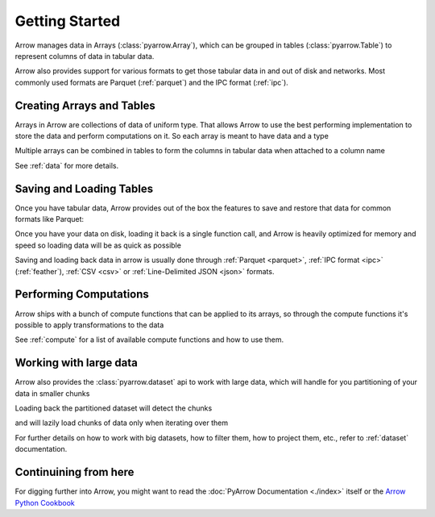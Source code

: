 .. Licensed to the Apache Software Foundation (ASF) under one
.. or more contributor license agreements.  See the NOTICE file
.. distributed with this work for additional information
.. regarding copyright ownership.  The ASF licenses this file
.. to you under the Apache License, Version 2.0 (the
.. "License"); you may not use this file except in compliance
.. with the License.  You may obtain a copy of the License at

..   http://www.apache.org/licenses/LICENSE-2.0

.. Unless required by applicable law or agreed to in writing,
.. software distributed under the License is distributed on an
.. "AS IS" BASIS, WITHOUT WARRANTIES OR CONDITIONS OF ANY
.. KIND, either express or implied.  See the License for the
.. specific language governing permissions and limitations
.. under the License.

.. _getstarted:

Getting Started
===============

Arrow manages data in Arrays (:class:`pyarrow.Array`), which can be
grouped in tables (:class:`pyarrow.Table`) to represent columns of data
in tabular data.

Arrow also provides support for various formats to get those tabular
data in and out of disk and networks. Most commonly used formats are
Parquet (:ref:`parquet`) and the IPC format (:ref:`ipc`). 

Creating Arrays and Tables
--------------------------

Arrays in Arrow are collections of data of uniform type. That allows
Arrow to use the best performing implementation to store the data and
perform computations on it. So each array is meant to have data and
a type

.. ipython:: python

    import pyarrow as pa

    days = pa.array([1, 12, 17, 23, 28], type=pa.int8())

Multiple arrays can be combined in tables to form the columns
in tabular data when attached to a column name

.. ipython:: python

    months = pa.array([1, 3, 5, 7, 1], type=pa.int8())
    years = pa.array([1990, 2000, 1995, 2000, 1995], type=pa.int16())

    birthdays_table = pa.table([days, months, years],
                               names=["days", "months", "years"])
    
    birthdays_table

See :ref:`data` for more details.

Saving and Loading Tables
-------------------------

Once you have tabular data, Arrow provides out of the box
the features to save and restore that data for common formats
like Parquet:

.. ipython:: python   

    import pyarrow.parquet as pq

    pq.write_table(birthdays_table, 'birthdays.parquet')

Once you have your data on disk, loading it back is a single function call,
and Arrow is heavily optimized for memory and speed so loading
data will be as quick as possible

.. ipython:: python

    reloaded_birthdays = pq.read_table('birthdays.parquet')

    reloaded_birthdays

Saving and loading back data in arrow is usually done through
:ref:`Parquet <parquet>`, :ref:`IPC format <ipc>` (:ref:`feather`), :ref:`CSV <csv>` or
:ref:`Line-Delimited JSON <json>` formats.

Performing Computations
-----------------------

Arrow ships with a bunch of compute functions that can be applied
to its arrays, so through the compute functions it's possible to apply
transformations to the data

.. ipython:: python

    import pyarrow.compute as pc

    pc.value_counts(birthdays_table["years"])

See :ref:`compute` for a list of available compute functions and
how to use them.

Working with large data
-----------------------

Arrow also provides the :class:`pyarrow.dataset` api to work with
large data, which will handle for you partitioning of your data in
smaller chunks

.. ipython:: python

    import pyarrow.dataset as ds

    ds.write_dataset(birthdays_table, "savedir", format="parquet", 
                     partitioning=ds.partitioning(
                        pa.schema([birthdays_table.schema.field("years")])
                    ))

Loading back the partitioned dataset will detect the chunks

.. ipython:: python

    birthdays_dataset = ds.dataset("savedir", format="parquet", partitioning=["years"])

    birthdays_dataset.files

and will lazily load chunks of data only when iterating over them

.. ipython:: python

    import datetime

    current_year = datetime.datetime.utcnow().year
    for table_chunk in birthdays_dataset.to_batches():
        print("AGES", pc.subtract(current_year, table_chunk["years"]))

For further details on how to work with big datasets, how to filter them,
how to project them, etc., refer to :ref:`dataset` documentation.

Continuining from here
----------------------

For digging further into Arrow, you might want to read the 
:doc:`PyArrow Documentation <./index>` itself or the 
`Arrow Python Cookbook <https://arrow.apache.org/cookbook/py/>`_
